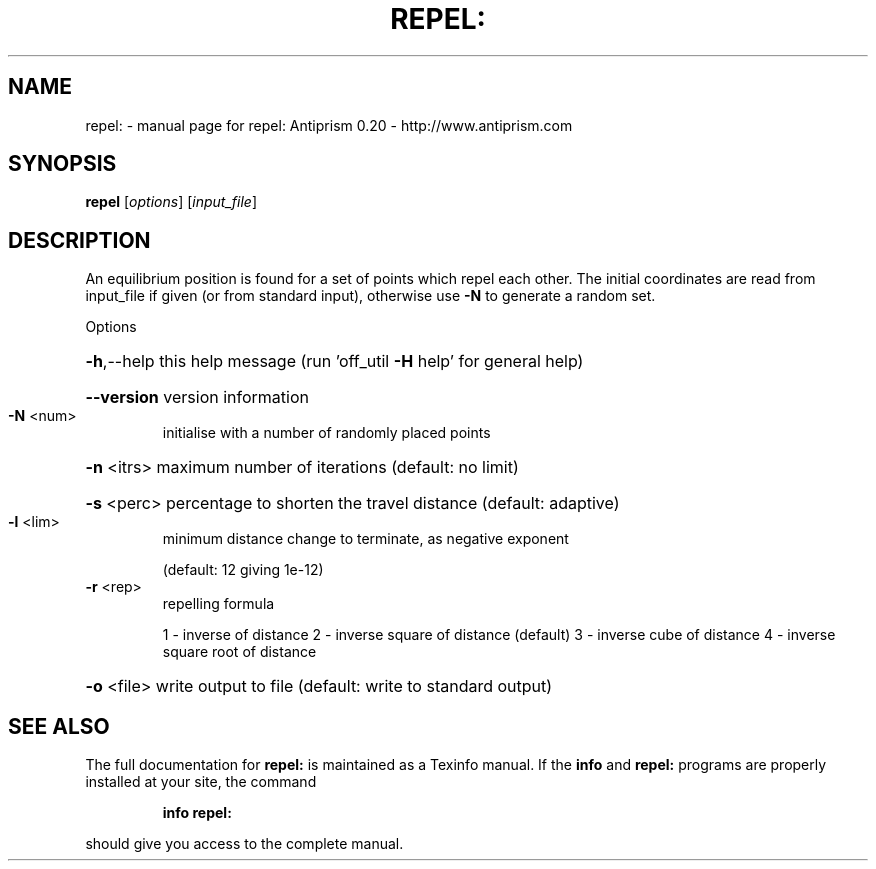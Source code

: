 .\" DO NOT MODIFY THIS FILE!  It was generated by help2man 1.38.4.
.TH REPEL: "1" "February 2012" "repel: Antiprism 0.20 - http://www.antiprism.com" "User Commands"
.SH NAME
repel: \- manual page for repel: Antiprism 0.20 - http://www.antiprism.com
.SH SYNOPSIS
.B repel
[\fIoptions\fR] [\fIinput_file\fR]
.SH DESCRIPTION
An equilibrium position is found for a set of points which repel each
other. The initial coordinates are read from input_file if given (or
from standard input), otherwise use \fB\-N\fR to generate a random set.
.PP
Options
.HP
\fB\-h\fR,\-\-help this help message (run 'off_util \fB\-H\fR help' for general help)
.HP
\fB\-\-version\fR version information
.TP
\fB\-N\fR <num>
initialise with a number of randomly placed points
.HP
\fB\-n\fR <itrs> maximum number of iterations (default: no limit)
.HP
\fB\-s\fR <perc> percentage to shorten the travel distance (default: adaptive)
.TP
\fB\-l\fR <lim>
minimum distance change to terminate, as negative exponent
.IP
(default: 12 giving 1e\-12)
.TP
\fB\-r\fR <rep>
repelling formula
.IP
1 \- inverse of distance
2 \- inverse square of distance (default)
3 \- inverse cube of distance
4 \- inverse square root of distance
.HP
\fB\-o\fR <file> write output to file (default: write to standard output)
.SH "SEE ALSO"
The full documentation for
.B repel:
is maintained as a Texinfo manual.  If the
.B info
and
.B repel:
programs are properly installed at your site, the command
.IP
.B info repel:
.PP
should give you access to the complete manual.
